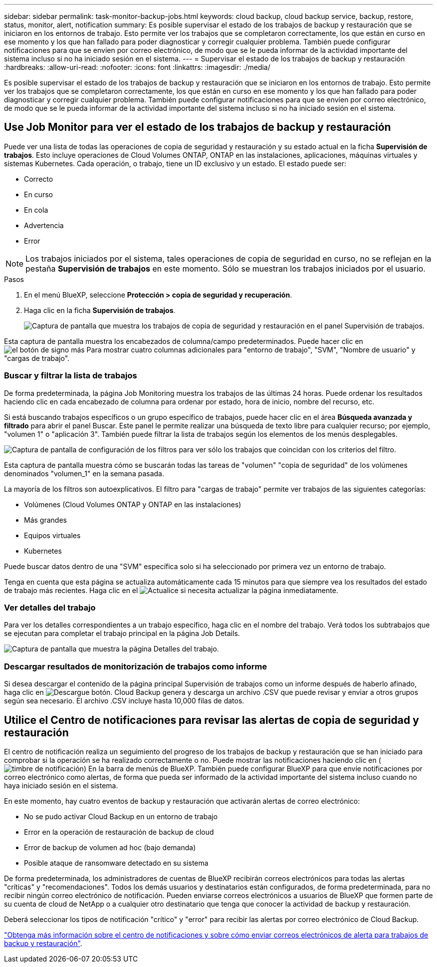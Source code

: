 ---
sidebar: sidebar 
permalink: task-monitor-backup-jobs.html 
keywords: cloud backup, cloud backup service, backup, restore, status, monitor, alert, notification 
summary: Es posible supervisar el estado de los trabajos de backup y restauración que se iniciaron en los entornos de trabajo. Esto permite ver los trabajos que se completaron correctamente, los que están en curso en ese momento y los que han fallado para poder diagnosticar y corregir cualquier problema. También puede configurar notificaciones para que se envíen por correo electrónico, de modo que se le pueda informar de la actividad importante del sistema incluso si no ha iniciado sesión en el sistema. 
---
= Supervisar el estado de los trabajos de backup y restauración
:hardbreaks:
:allow-uri-read: 
:nofooter: 
:icons: font
:linkattrs: 
:imagesdir: ./media/


[role="lead"]
Es posible supervisar el estado de los trabajos de backup y restauración que se iniciaron en los entornos de trabajo. Esto permite ver los trabajos que se completaron correctamente, los que están en curso en ese momento y los que han fallado para poder diagnosticar y corregir cualquier problema. También puede configurar notificaciones para que se envíen por correo electrónico, de modo que se le pueda informar de la actividad importante del sistema incluso si no ha iniciado sesión en el sistema.



== Use Job Monitor para ver el estado de los trabajos de backup y restauración

Puede ver una lista de todas las operaciones de copia de seguridad y restauración y su estado actual en la ficha *Supervisión de trabajos*. Esto incluye operaciones de Cloud Volumes ONTAP, ONTAP en las instalaciones, aplicaciones, máquinas virtuales y sistemas Kubernetes. Cada operación, o trabajo, tiene un ID exclusivo y un estado. El estado puede ser:

* Correcto
* En curso
* En cola
* Advertencia
* Error



NOTE: Los trabajos iniciados por el sistema, tales operaciones de copia de seguridad en curso, no se reflejan en la pestaña *Supervisión de trabajos* en este momento. Sólo se muestran los trabajos iniciados por el usuario.

.Pasos
. En el menú BlueXP, seleccione *Protección > copia de seguridad y recuperación*.
. Haga clic en la ficha *Supervisión de trabajos*.
+
image:screenshot_backup_job_monitor.png["Captura de pantalla que muestra los trabajos de copia de seguridad y restauración en el panel Supervisión de trabajos."]



Esta captura de pantalla muestra los encabezados de columna/campo predeterminados. Puede hacer clic en image:button_plus_sign_round.png["el botón de signo más"] Para mostrar cuatro columnas adicionales para "entorno de trabajo", "SVM", "Nombre de usuario" y "cargas de trabajo".



=== Buscar y filtrar la lista de trabajos

De forma predeterminada, la página Job Monitoring muestra los trabajos de las últimas 24 horas. Puede ordenar los resultados haciendo clic en cada encabezado de columna para ordenar por estado, hora de inicio, nombre del recurso, etc.

Si está buscando trabajos específicos o un grupo específico de trabajos, puede hacer clic en el área *Búsqueda avanzada y filtrado* para abrir el panel Buscar. Este panel le permite realizar una búsqueda de texto libre para cualquier recurso; por ejemplo, "volumen 1" o "aplicación 3". También puede filtrar la lista de trabajos según los elementos de los menús desplegables.

image:screenshot_backup_job_monitor_filters.png["Captura de pantalla de configuración de los filtros para ver sólo los trabajos que coincidan con los criterios del filtro."]

Esta captura de pantalla muestra cómo se buscarán todas las tareas de "volumen" "copia de seguridad" de los volúmenes denominados "volumen_1" en la semana pasada.

La mayoría de los filtros son autoexplicativos. El filtro para "cargas de trabajo" permite ver trabajos de las siguientes categorías:

* Volúmenes (Cloud Volumes ONTAP y ONTAP en las instalaciones)
* Más grandes
* Equipos virtuales
* Kubernetes


Puede buscar datos dentro de una "SVM" específica solo si ha seleccionado por primera vez un entorno de trabajo.

Tenga en cuenta que esta página se actualiza automáticamente cada 15 minutos para que siempre vea los resultados del estado de trabajo más recientes. Haga clic en el image:button_refresh.png["Actualice"] si necesita actualizar la página inmediatamente.



=== Ver detalles del trabajo

Para ver los detalles correspondientes a un trabajo específico, haga clic en el nombre del trabajo. Verá todos los subtrabajos que se ejecutan para completar el trabajo principal en la página Job Details.

image:screenshot_backup_job_monitor_details.png["Captura de pantalla que muestra la página Detalles del trabajo."]



=== Descargar resultados de monitorización de trabajos como informe

Si desea descargar el contenido de la página principal Supervisión de trabajos como un informe después de haberlo afinado, haga clic en image:button_download.png["Descargue"] botón. Cloud Backup genera y descarga un archivo .CSV que puede revisar y enviar a otros grupos según sea necesario. El archivo .CSV incluye hasta 10,000 filas de datos.



== Utilice el Centro de notificaciones para revisar las alertas de copia de seguridad y restauración

El centro de notificación realiza un seguimiento del progreso de los trabajos de backup y restauración que se han iniciado para comprobar si la operación se ha realizado correctamente o no. Puede mostrar las notificaciones haciendo clic en (image:icon_bell.png["timbre de notificación"]) En la barra de menús de BlueXP. También puede configurar BlueXP para que envíe notificaciones por correo electrónico como alertas, de forma que pueda ser informado de la actividad importante del sistema incluso cuando no haya iniciado sesión en el sistema.

En este momento, hay cuatro eventos de backup y restauración que activarán alertas de correo electrónico:

* No se pudo activar Cloud Backup en un entorno de trabajo
* Error en la operación de restauración de backup de cloud
* Error de backup de volumen ad hoc (bajo demanda)
* Posible ataque de ransomware detectado en su sistema


De forma predeterminada, los administradores de cuentas de BlueXP recibirán correos electrónicos para todas las alertas "críticas" y "recomendaciones". Todos los demás usuarios y destinatarios están configurados, de forma predeterminada, para no recibir ningún correo electrónico de notificación. Pueden enviarse correos electrónicos a usuarios de BlueXP que formen parte de su cuenta de cloud de NetApp o a cualquier otro destinatario que tenga que conocer la actividad de backup y restauración.

Deberá seleccionar los tipos de notificación "crítico" y "error" para recibir las alertas por correo electrónico de Cloud Backup.

https://docs.netapp.com/us-en/cloud-manager-setup-admin/task-monitor-cm-operations.html["Obtenga más información sobre el centro de notificaciones y sobre cómo enviar correos electrónicos de alerta para trabajos de backup y restauración"^].
